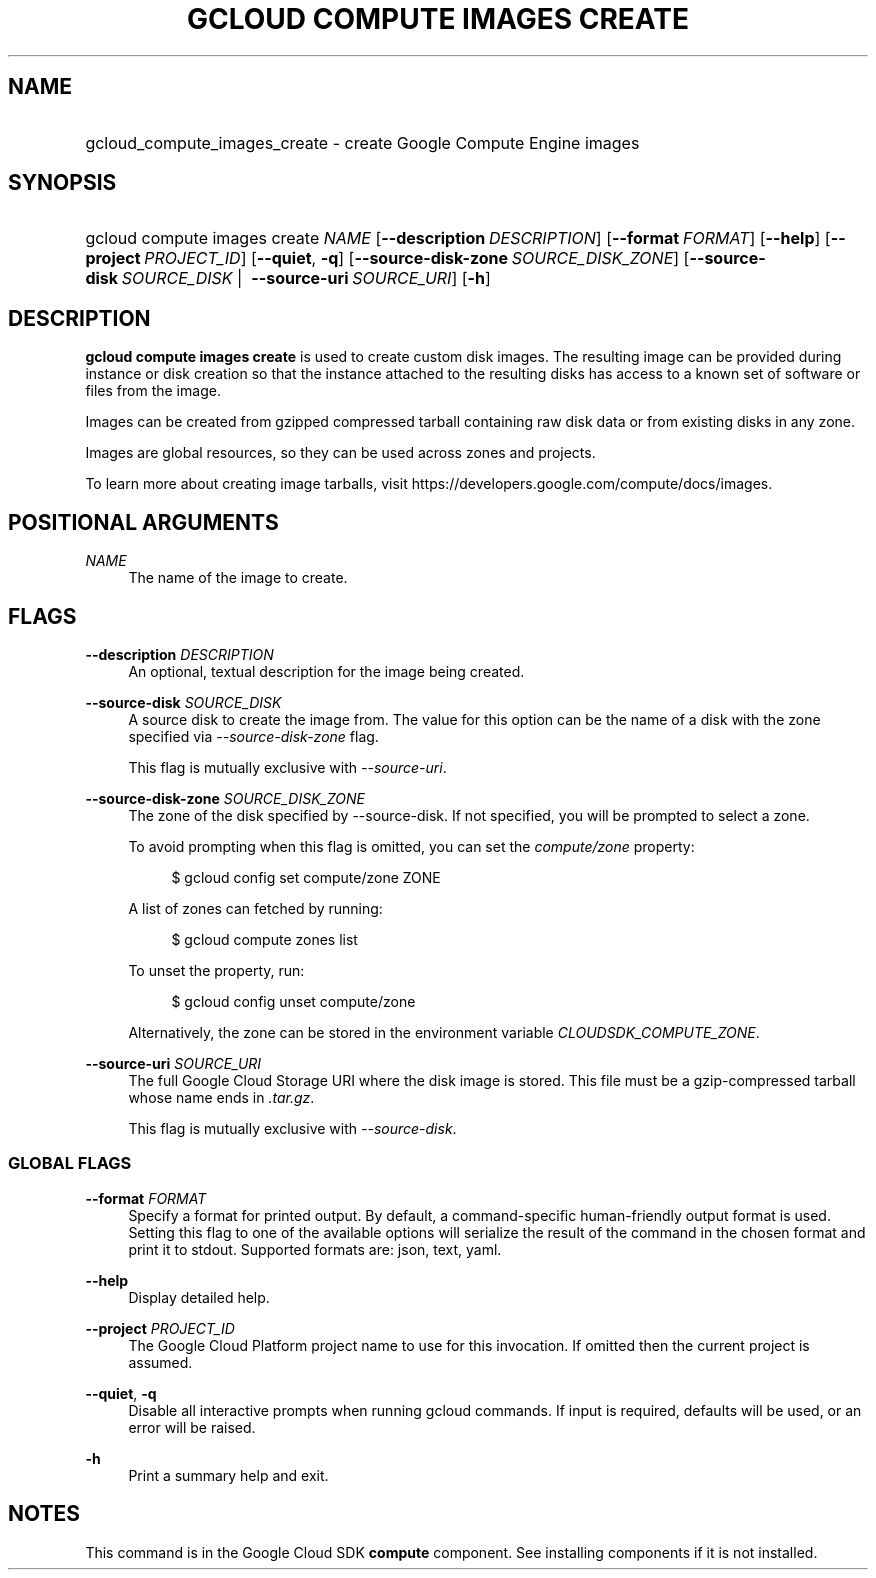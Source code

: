 .TH "GCLOUD COMPUTE IMAGES CREATE" "1" "" "" ""
.ie \n(.g .ds Aq \(aq
.el       .ds Aq '
.nh
.ad l
.SH "NAME"
.HP
gcloud_compute_images_create \- create Google Compute Engine images
.SH "SYNOPSIS"
.HP
gcloud\ compute\ images\ create\ \fINAME\fR [\fB\-\-description\fR\ \fIDESCRIPTION\fR] [\fB\-\-format\fR\ \fIFORMAT\fR] [\fB\-\-help\fR] [\fB\-\-project\fR\ \fIPROJECT_ID\fR] [\fB\-\-quiet\fR,\ \fB\-q\fR] [\fB\-\-source\-disk\-zone\fR\ \fISOURCE_DISK_ZONE\fR] [\fB\-\-source\-disk\fR\ \fISOURCE_DISK\fR\ | \ \fB\-\-source\-uri\fR\ \fISOURCE_URI\fR] [\fB\-h\fR]
.SH "DESCRIPTION"
.sp
\fBgcloud compute images create\fR is used to create custom disk images\&. The resulting image can be provided during instance or disk creation so that the instance attached to the resulting disks has access to a known set of software or files from the image\&.
.sp
Images can be created from gzipped compressed tarball containing raw disk data or from existing disks in any zone\&.
.sp
Images are global resources, so they can be used across zones and projects\&.
.sp
To learn more about creating image tarballs, visit https://developers\&.google\&.com/compute/docs/images\&.
.SH "POSITIONAL ARGUMENTS"
.PP
\fINAME\fR
.RS 4
The name of the image to create\&.
.RE
.SH "FLAGS"
.PP
\fB\-\-description\fR \fIDESCRIPTION\fR
.RS 4
An optional, textual description for the image being created\&.
.RE
.PP
\fB\-\-source\-disk\fR \fISOURCE_DISK\fR
.RS 4
A source disk to create the image from\&. The value for this option can be the name of a disk with the zone specified via
\fI\-\-source\-disk\-zone\fR
flag\&.
.sp
This flag is mutually exclusive with
\fI\-\-source\-uri\fR\&.
.RE
.PP
\fB\-\-source\-disk\-zone\fR \fISOURCE_DISK_ZONE\fR
.RS 4
The zone of the disk specified by \-\-source\-disk\&. If not specified, you will be prompted to select a zone\&.
.sp
To avoid prompting when this flag is omitted, you can set the
\fIcompute/zone\fR
property:
.sp
.if n \{\
.RS 4
.\}
.nf
$ gcloud config set compute/zone ZONE
.fi
.if n \{\
.RE
.\}
.sp
A list of zones can fetched by running:
.sp
.if n \{\
.RS 4
.\}
.nf
$ gcloud compute zones list
.fi
.if n \{\
.RE
.\}
.sp
To unset the property, run:
.sp
.if n \{\
.RS 4
.\}
.nf
$ gcloud config unset compute/zone
.fi
.if n \{\
.RE
.\}
.sp
Alternatively, the zone can be stored in the environment variable
\fICLOUDSDK_COMPUTE_ZONE\fR\&.
.RE
.PP
\fB\-\-source\-uri\fR \fISOURCE_URI\fR
.RS 4
The full Google Cloud Storage URI where the disk image is stored\&. This file must be a gzip\-compressed tarball whose name ends in
\fI\&.tar\&.gz\fR\&.
.sp
This flag is mutually exclusive with
\fI\-\-source\-disk\fR\&.
.RE
.SS "GLOBAL FLAGS"
.PP
\fB\-\-format\fR \fIFORMAT\fR
.RS 4
Specify a format for printed output\&. By default, a command\-specific human\-friendly output format is used\&. Setting this flag to one of the available options will serialize the result of the command in the chosen format and print it to stdout\&. Supported formats are:
json,
text,
yaml\&.
.RE
.PP
\fB\-\-help\fR
.RS 4
Display detailed help\&.
.RE
.PP
\fB\-\-project\fR \fIPROJECT_ID\fR
.RS 4
The Google Cloud Platform project name to use for this invocation\&. If omitted then the current project is assumed\&.
.RE
.PP
\fB\-\-quiet\fR, \fB\-q\fR
.RS 4
Disable all interactive prompts when running gcloud commands\&. If input is required, defaults will be used, or an error will be raised\&.
.RE
.PP
\fB\-h\fR
.RS 4
Print a summary help and exit\&.
.RE
.SH "NOTES"
.sp
This command is in the Google Cloud SDK \fBcompute\fR component\&. See installing components if it is not installed\&.
